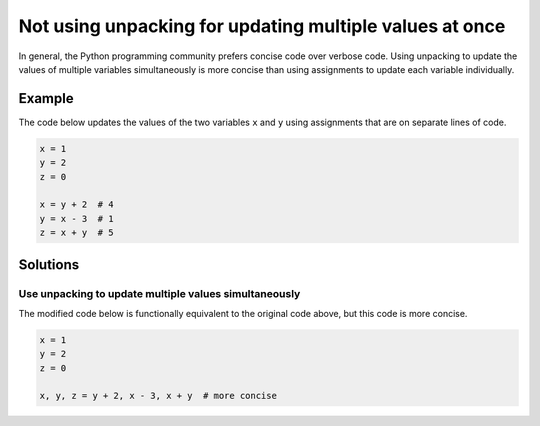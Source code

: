 Not using unpacking for updating multiple values at once
========================================================

In general, the Python programming community prefers concise code over verbose code. Using unpacking to update the values of multiple variables simultaneously is more concise than using assignments to update each variable individually. 

Example
-------

The code below updates the values of the two variables ``x`` and ``y`` using assignments that are on separate lines of code.

.. code:: python

    x = 1
    y = 2
    z = 0
    
    x = y + 2  # 4
    y = x - 3  # 1
    z = x + y  # 5

Solutions
---------

Use unpacking to update multiple values simultaneously
......................................................

The modified code below is functionally equivalent to the original code above, but this code is more concise. 

.. code:: python

    x = 1
    y = 2
    z = 0

    x, y, z = y + 2, x - 3, x + y  # more concise
